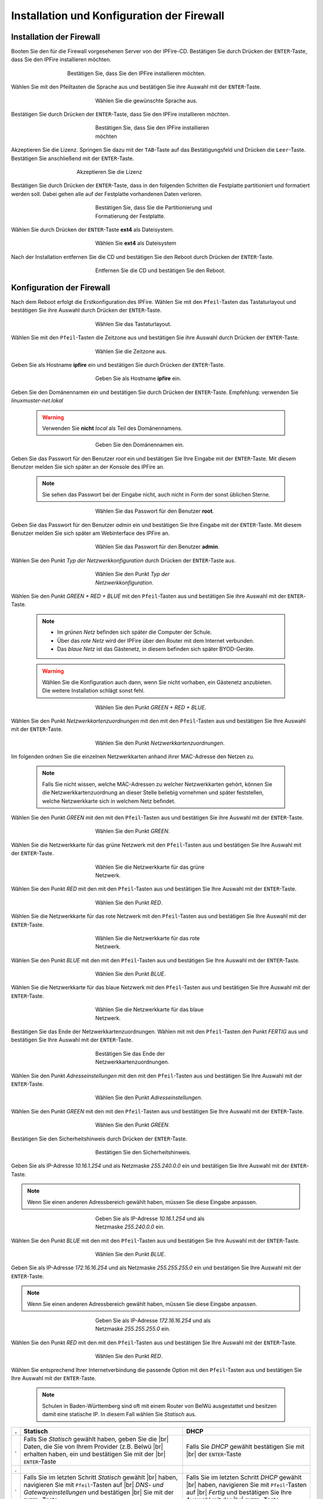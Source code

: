 .. |br| raw:: html

   <br />
   
.. |br| raw:: latex

   \\
   
   
Installation und Konfiguration der Firewall
===========================================

Installation der Firewall
-------------------------

Booten Sie den für die Firewall vorgesehenen Server von der IPFire-CD. Bestätigen Sie durch Drücken der ``ENTER``-Taste, dass Sie den IPFire installieren möchten.

.. figure:: media/firewall/010.png
   :width:  500px
   :align: center
   :alt: Schritt 1 der Installation der Firewall
   :figwidth: 500px

   Bestätigen Sie, dass Sie den IPFire installieren möchten.
   
Wählen Sie mit den Pfeiltasten die Sprache aus und bestätigen Sie ihre Auswahl mit der ``ENTER``-Taste.

.. figure:: media/firewall/020.png
   :width:  350px
   :align: center
   :alt: Schritt 2 der Installation der Firewall
   :figwidth: 350px

   Wählen Sie die gewünschte Sprache aus.

Bestätigen Sie durch Drücken der ``ENTER``-Taste, dass Sie den IPFire installieren möchten.

.. figure:: media/firewall/030.png
   :width:  350px
   :align: center
   :alt: Schritt 3 der Installation der Firewall
   :figwidth: 350px

   Bestätigen Sie, dass Sie den IPFire installieren möchten

Akzeptieren Sie die Lizenz. Springen Sie dazu mit der ``TAB``-Taste auf das Bestätigungsfeld und Drücken die  ``Leer``-Taste. Bestätigen Sie anschließend mit der  ``ENTER``-Taste.

.. figure:: media/firewall/040.png
   :width:  450px
   :align: center
   :alt: Schritt 4 der Installation der Firewall
   :figwidth: 450px

   Akzeptieren Sie die Lizenz
   
Bestätigen Sie durch Drücken der ``ENTER``-Taste, dass in den folgenden Schritten die Festplatte partitioniert und formatiert werden soll. Dabei gehen alle auf der Festplatte vorhandenen Daten verloren.

.. figure:: media/firewall/050.png
   :width:  350px
   :align: center
   :alt: Schritt 5 der Installation der Firewall
   :figwidth: 350px

   Bestätigen Sie, dass Sie die Partitionierung und Formatierung der Festplatte.
   
Wählen Sie durch Drücken der ``ENTER``-Taste **ext4** als Dateisystem.

.. figure:: media/firewall/060.png
   :width:  350px
   :align: center
   :alt: Schritt 6 der Installation der Firewall
   :figwidth: 350px

   Wählen Sie **ext4** als Dateisystem
   
Nach der Installation entfernen Sie die CD und bestätigen Sie den Reboot durch Drücken der ``ENTER``-Taste.

.. figure:: media/firewall/070.png
   :width:  350px
   :align: center
   :alt: Schritt 7 der Installation der Firewall
   :figwidth: 350px

   Entfernen Sie die CD und bestätigen Sie den Reboot.

Konfiguration der Firewall
--------------------------

Nach dem Reboot erfolgt die Erstkonfiguration des IPFire. Wählen Sie mit den ``Pfeil``-Tasten das Tastaturlayout und bestätigen Sie ihre Auswahl durch Drücken der ``ENTER``-Taste.

.. figure:: media/firewall/080.png
   :width:  350px
   :align: center
   :alt: Schritt 1 der Erstkonfiguration der Firewall
   :figwidth: 350px

   Wählen Sie das Tastaturlayout.
   
Wählen Sie mit den ``Pfeil``-Tasten die Zeitzone aus und bestätigen Sie ihre Auswahl durch Drücken der ``ENTER``-Taste.

.. figure:: media/firewall/090.png
   :width:  350px
   :align: center
   :alt: Schritt 2 der Erstkonfiguration der Firewall
   :figwidth: 350px

   Wählen Sie die Zeitzone aus.

Geben Sie als Hostname **ipfire** ein und bestätigen Sie durch Drücken der ``ENTER``-Taste.

.. figure:: media/firewall/100.png
   :width:  350px
   :align: center
   :alt: Schritt 3 der Erstkonfiguration der Firewall
   :figwidth: 350px

   Geben Sie als Hostname **ipfire** ein.
   
Geben Sie den Domänennamen ein und bestätigen Sie durch Drücken der ``ENTER``-Taste. Empfehlung: verwenden Sie `linuxmuster-net.lokal`

  .. warning::
   Verwenden Sie **nicht** `local` als Teil des Domänennamens.
   
.. figure:: media/firewall/110.png
   :width:  350px
   :align: center
   :alt: Schritt 4 der Erstkonfiguration der Firewall
   :figwidth: 350px

   Geben Sie den Domänennamen ein.
   
Geben Sie das Passwort für den Benutzer `root` ein und bestätigen Sie Ihre Eingabe mit der ``ENTER``-Taste. Mit diesem Benutzer melden Sie sich später an der Konsole des IPFire an.

  .. note::
   Sie sehen das Passwort bei der Eingabe nicht, auch nicht in Form der sonst üblichen Sterne.
      

.. figure:: media/firewall/120.png
   :width:  350px
   :align: center
   :alt: Schritt 5 der Erstkonfiguration der Firewall
   :figwidth: 350px

   Wählen Sie das Passwort für den Benutzer **root**.

Geben Sie das Passwort für den Benutzer `admin` ein und bestätigen Sie Ihre Eingabe mit der ``ENTER``-Taste. Mit diesem Benutzer melden Sie sich später am Webinterface des IPFire an. 
 
.. figure:: media/firewall/130.png
   :width:  350px
   :align: center
   :alt: Schritt 6 der Erstkonfiguration der Firewall
   :figwidth: 350px

   Wählen Sie das Passwort für den Benutzer **admin**.
   
Wählen Sie den Punkt `Typ der Netzwerkkonfiguration` durch Drücken der ``ENTER``-Taste aus.  

.. figure:: media/firewall/140.png
   :width:  350px
   :align: center
   :alt: Schritt 7 der Erstkonfiguration der Firewall
   :figwidth: 350px

   Wählen Sie den Punkt `Typ der Netzwerkkonfiguration`.

Wählen Sie den Punkt `GREEN + RED + BLUE` mit den ``Pfeil``-Tasten aus und bestätigen Sie ihre Auswahl mit der ``ENTER``-Taste.

  .. note::
   - Im `grünen Netz` befinden sich später die Computer der Schule.
   - Über das `rote Netz` wird der IPFire über den Router mit dem Internet verbunden.
   - Das `blaue Netz` ist das Gästenetz, in diesem befinden sich später BYOD-Geräte.

  .. warning::
   Wählen Sie die Konfiguration auch dann, wenn Sie nicht vorhaben, ein Gästenetz anzubieten. Die weitere Installation schlägt sonst fehl.
   
.. figure:: media/firewall/150.png
   :width:  350px
   :align: center
   :alt: Schritt 8 der Erstkonfiguration der Firewall
   :figwidth: 350px

   Wählen Sie den Punkt `GREEN + RED + BLUE`. 
   
Wählen Sie  den Punkt `Netzwerkkartenzuordnungen` mit den mit den ``Pfeil``-Tasten  aus und bestätigen Sie Ihre Auswahl mit der ``ENTER``-Taste.

.. figure:: media/firewall/160.png
   :width:  350px
   :align: center
   :alt: Schritt 9 der Erstkonfiguration der Firewall
   :figwidth: 350px
   
   Wählen Sie den Punkt `Netzwerkkartenzuordnungen`.

Im folgenden ordnen Sie die einzelnen Netzwerkkarten anhand ihrer MAC-Adresse den Netzen zu.

  .. note::
   Falls Sie nicht wissen, welche MAC-Adressen zu welcher Netzwerkkarten gehört, können Sie die Netzwerkkartenzuordnung an dieser Stelle beliebig vornehmen und später feststellen, welche Netzwerkkarte sich in welchem Netz befindet.
 
Wählen Sie den Punkt `GREEN` mit den mit den ``Pfeil``-Tasten  aus und bestätigen Sie ihre Auswahl mit der ``ENTER``-Taste.  
   
.. figure:: media/firewall/170.png
   :width:  350px
   :align: center
   :alt: Schritt 10 der Erstkonfiguration der Firewall
   :figwidth: 350px
   
   Wählen Sie den Punkt `GREEN`.
   
Wählen Sie die Netzwerkkarte für das grüne Netzwerk mit den ``Pfeil``-Tasten  aus und bestätigen Sie Ihre Auswahl mit der ``ENTER``-Taste.

.. figure:: media/firewall/180.png
   :width:  350px
   :align: center
   :alt: Schritt 11 der Erstkonfiguration der Firewall
   :figwidth: 350px
   
   Wählen Sie die Netzwerkkarte für das grüne Netzwerk.

Wählen Sie den Punkt `RED` mit den mit den ``Pfeil``-Tasten  aus und bestätigen Sie Ihre Auswahl mit der ``ENTER``-Taste.  
   
.. figure:: media/firewall/190.png
   :width:  350px
   :align: center
   :alt: Schritt 12 der Erstkonfiguration der Firewall
   :figwidth: 350px
   
   Wählen Sie den Punkt `RED`.
   
Wählen Sie die Netzwerkkarte für das rote Netzwerk mit den ``Pfeil``-Tasten  aus und bestätigen Sie Ihre Auswahl mit der ``ENTER``-Taste.

.. figure:: media/firewall/200.png
   :width:  350px
   :align: center
   :alt: Schritt 13 der Erstkonfiguration der Firewall
   :figwidth: 350px
   
   Wählen Sie die Netzwerkkarte für das rote Netzwerk.
   
Wählen Sie den Punkt `BLUE` mit den mit den ``Pfeil``-Tasten  aus und bestätigen Sie Ihre Auswahl mit der ``ENTER``-Taste.  
   
.. figure:: media/firewall/210.png
   :width:  350px
   :align: center
   :alt: Schritt 14 der Erstkonfiguration der Firewall
   :figwidth: 350px
   
   Wählen Sie den Punkt `BLUE`.
   
Wählen Sie die Netzwerkkarte für das blaue Netzwerk mit den ``Pfeil``-Tasten  aus und bestätigen Sie Ihre Auswahl mit der ``ENTER``-Taste.

.. figure:: media/firewall/220.png
   :width:  350px
   :align: center
   :alt: Schritt 15 der Erstkonfiguration der Firewall
   :figwidth: 350px
   
   Wählen Sie die Netzwerkkarte für das blaue Netzwerk.
   
Bestätigen Sie das Ende der Netzwerkkartenzuordnungen. Wählen mit mit den ``Pfeil``-Tasten den Punkt `FERTIG` aus und bestätigen Sie Ihre Auswahl mit der ``ENTER``-Taste. 

.. figure:: media/firewall/230.png
   :width:  350px
   :align: center
   :alt: Schritt 16 der Erstkonfiguration der Firewall
   :figwidth: 350px
   
   Bestätigen Sie das Ende der Netzwerkkartenzuordnungen.
   
Wählen Sie  den Punkt `Adresseinstellungen` mit den mit den ``Pfeil``-Tasten  aus und bestätigen Sie Ihre Auswahl mit der ``ENTER``-Taste.

.. figure:: media/firewall/240.png
   :width:  350px
   :align: center
   :alt: Schritt 17 der Erstkonfiguration der Firewall
   :figwidth: 350px
   
   Wählen Sie den Punkt `Adresseinstellungen`.
   
Wählen Sie  den Punkt `GREEN` mit den mit den ``Pfeil``-Tasten  aus und bestätigen Sie Ihre Auswahl mit der ``ENTER``-Taste.

.. figure:: media/firewall/250.png
   :width:  350px
   :align: center
   :alt: Schritt 18 der Erstkonfiguration der Firewall
   :figwidth: 350px
   
   Wählen Sie den Punkt `GREEN`.

Bestätigen Sie den Sicherheitshinweis durch Drücken der ``ENTER``-Taste.   
   
.. figure:: media/firewall/260.png
   :width:  350px
   :align: center
   :alt: Schritt 19 der Erstkonfiguration der Firewall
   :figwidth: 350px
   
   Bestätigen Sie den Sicherheitshinweis.   
   
Geben Sie als IP-Adresse `10.16.1.254` und als Netzmaske `255.240.0.0` ein und bestätigen Sie Ihre Auswahl mit der ``ENTER``-Taste.

.. note::
  Wenn Sie einen anderen Adressbereich gewählt haben, müssen Sie diese Eingabe anpassen.

.. figure:: media/firewall/270.png
   :width:  350px
   :align: center
   :alt: Schritt 19 der Erstkonfiguration der Firewall
   :figwidth: 350px
   
   Geben Sie als IP-Adresse `10.16.1.254` und als Netzmaske `255.240.0.0` ein.
   
Wählen Sie  den Punkt `BLUE` mit den mit den ``Pfeil``-Tasten  aus und bestätigen Sie Ihre Auswahl mit der ``ENTER``-Taste.

.. figure:: media/firewall/280.png
   :width:  350px
   :align: center
   :alt: Schritt 18 der Erstkonfiguration der Firewall
   :figwidth: 350px
   
   Wählen Sie den Punkt `BLUE`.
   
Geben Sie als IP-Adresse `172.16.16.254` und als Netzmaske `255.255.255.0` ein und bestätigen Sie Ihre Auswahl mit der ``ENTER``-Taste.

.. note::
  Wenn Sie einen anderen Adressbereich gewählt haben, müssen Sie diese Eingabe anpassen.

.. figure:: media/firewall/290.png
   :width:  350px
   :align: center
   :alt: Schritt 19 der Erstkonfiguration der Firewall
   :figwidth: 350px
   
   Geben Sie als IP-Adresse `172.16.16.254` und als Netzmaske `255.255.255.0` ein.
   
Wählen Sie den Punkt `RED` mit den mit den ``Pfeil``-Tasten  aus und bestätigen Sie Ihre Auswahl mit der ``ENTER``-Taste.

.. figure:: media/firewall/300.png
   :width:  350px
   :align: center
   :alt: Schritt 20 der Erstkonfiguration der Firewall
   :figwidth: 350px
   
   Wählen Sie den Punkt `RED`.

Wählen Sie entsprechend Ihrer Internetverbindung die passende Option mit den ``Pfeil``-Tasten  aus und bestätigen Sie Ihre Auswahl mit der ``ENTER``-Taste.

  .. note:: 
   Schulen in Baden-Württemberg sind oft mit einem Router von BelWü ausgestattet und besitzen damit eine statische IP. In diesem Fall wählen Sie `Statisch` aus. 
    
.. |STAT1| image:: media/firewall/310.png
   :width:  290px
   :align: middle
   :alt: Schritt 21a der Erstkonfiguration der Firewall

.. |STAT2| image:: media/firewall/340.png
   :width:  290px
   :align: middle
   :alt: Schritt 22a der Erstkonfiguration der Firewall

.. |STAT3| image:: media/firewall/350.png
   :width:  290px
   :align: middle
   :alt: Schritt 23a der Erstkonfiguration der Firewall   
   
.. |DHCP1| image:: media/firewall/320.png
   :width:  290px
   :align: middle
   :alt: Schritt 21b der Erstkonfiguration der Firewall
 
.. |DHCP2| image:: media/firewall/330.png
   :width:  290px
   :align: middle
   :alt: Schritt 22b der Erstkonfiguration der Firewall
   

=  =======================================================  ========================================================   
.  Statisch                                                 DHCP
=  =======================================================  ========================================================  
.  Falls Sie `Statisch` gewählt haben, geben Sie die |br|   Falls Sie `DHCP` gewählt bestätigen Sie mit |br|
   Daten, die Sie von Ihrem Provider (z.B. Belwü |br|       der ``ENTER``-Taste      
   erhalten haben, ein und bestätigen Sie mit der |br|
   ``ENTER``-Taste            
.  |STAT1|                                                  |DHCP1|
.  Falls Sie im letzten Schritt `Statisch` gewählt  |br|    Falls Sie im letzten Schritt `DHCP` gewählt  |br|
   haben, navigieren Sie mit ``Pfeil``-Tasten auf |br|      haben, navigieren Sie mit ``Pfeil``-Tasten auf |br|
   `DNS- und Gatewayeinstellungen` und bestätigen |br|      `Fertig` und bestätigen Sie Ihre Auswahl mit der |br|
   Sie mit der ``ENTER`` -Taste.                            ``ENTER`` -Taste.      
.  |STAT2|                                                  |DHCP2|
.  Geben Sie nun Ihren `primären` und `sekundären` |br|     Fahren Sie bitte nach der Tabelle fort.
   DNS sowie das Standard-Gateway ein und |br|
   bestätigen Sie Ihre Eingabe mit der ``ENTER``- |br|
   Taste.
.  |STAT3|
.  Navigieren Sie mit ``Pfeil``-Tasten auf `Fertig` |br|
   und bestätigen Sie Ihre Auswahl mit der ``ENTER``- |br|
   Taste.
.  |DHCP2|
=  =======================================================  ========================================================

Aktivieren Sie **nicht** den DHCP-Dienst für das grüne Netzwerk, diese Funktionalität übernimmt der der linuxmuster.net-Server selbst. Navigieren Sie mit den ``Pfeil``-Tasten auf die Schaltfläche `OK` und bestätigen Sie Ihre Auswahl mit der ``ENTER``-Taste.

.. figure:: media/firewall/360.png
   :width:  350px
   :align: center
   :alt: Schritt 24 der Erstkonfiguration der Firewall
   :figwidth: 350px
   
   Aktivieren Sie **nicht** den DHCP-Dienst.
   
Bestätigen Sie das Ende des Setups mit der `ENTER`-Taste.
   
.. figure:: media/firewall/370.png
   :width:  350px
   :align: center
   :alt: Schritt 25 der Erstkonfiguration der Firewall
   :figwidth: 350px
   
   Bestätigen Sie das Ende des Setups.   

   
Zuordnen der Netze zu den Netzwerkkarten
----------------------------------------- 
Falls Sie während des Setup nicht sicher waren, welche Netzwerkkarte sich in welchem Netz befindet erfolgt nun die Zuordnung. Anderenfalls fahren Sie bitte mit dem :ref:`ssh-config-label` fort.

Zuordnung der Netzwerkkarte zum grünen Netz
```````````````````````````````````````````
Verbinden Sie eine der drei Netzwerkkarten mit einem Switch. Im folgenden wird geprüft, ob diese Netzwetzwerkkarte dem grünen Netz zugeordnet ist. Verbinden Sie als nächstes einen Computer Ihrer Wahl mit diesem Switch und geben Sie dem Computer eine feste IP. Sie benötigen dazu folgende Daten:

.. note::
  Wenn Sie einen anderen Adressbereich gewählt haben, müssen Sie diese Eingabe anpassen.

* IP: `10.16.1.2`
* Netzmaske: `255.240.0.0`
* Gateway: `10.16.1.254`
 
.. note::
     An diesen Switch dürfen während des Testens keine weiteren Geräte angeschlossen sein. 

Pingen Sie nun auf die IP `10.16.1.254`. Erhalten Sie eine Antwort befindet sich diese Netzwerkkarte im grünen Netz. Fahren Sie in diesem Fall mit der :ref:`red-network` fort.

Erhalten Sie keine Antwort verbinden ziehen Sie das Kabel aus der 1. Netzwerkkarte des IPFires ab und stecken Sie es in die 2.
Pingen Sie erneut auf die IP `10.16.1.254`. Erhalten Sie eine Antwort befindet sich diese Netzwerkkarte im grünen Netz. Fahren Sie in diesem Fall mit :ref:`red-network` fort.

Erhalten Sie keine Antwort verbinden ziehen Sie das Kabel aus der 2. Netzwerkkarte ab und stecken Sie es in die 3. |br|
Testen Sie dies sicherheitshalber, indem sie erneut auf die IP `10.16.1.254` pingen. Sie erhalten nun eine Antwort.

.. _red-network:

Zuordnen der Netzwerkkarte zum roten Netz
```````````````````````````````````````````
Melden Sie sich mit dem Benutzer `root` und dem von Ihnen gewählten Passwort an der Konsole des IPFire an.

.. code-block:: console

  ipfire login: root
  Password: 
  
.. note::
   Sie sehen das Passwort bei der Eingabe nicht, auch nicht in Form der sonst üblichen Sterne. 
   
Verbinden Sie nun eine der beiden noch nicht angeschlossenen Netzwerkkarten mit Ihrem Router. Starten Sie danach das Netzwerk neu.

.. code-block:: console

  [root@ipfire ~]:# /etc/init.d/network restart 
   
Bringen Sie danach die Paketlisten auf den neuesten Stand, um die Verbindung zum Internet zur Prüfen.   

.. code-block:: console

  [root@ipfire ~]:# pakfire update

Wird der Befehl ohne Rückmeldung ausgeführt, befindet sich die Netzwerkkarte im roten Netz (und somit die dritte noch nicht verkabelte im blauen Netz, die belassen sie auch vorerst so). Fahren Sie mit dem :ref:`ssh-config-label` fort. |br|
Gibt der Befehl

.. code-block:: console

  [root@ipfire ~]:# pakfire update
  PAKFIRE ERROR: You need to be online to run pakfire!

zurück befindet sich die Netzwerkkarte im blauen Netz. |br|
Verbinden Sie in diesem Fall die verbleibende dritte Netzwerkkarte mit Ihrem Router und führen danach den Befehl

.. code-block:: console

  [root@ipfire ~]:# /etc/init.d/network restart
 
erneut aus. |br|
Die „blaue Netzwerkkarte“ bleibt vorerst unverkabelt.

.. _ssh-config-label:

Anpassen der SSH-Konfiguration
------------------------------  
Damit der linuxmuster.net-Server bei der Installation auf den IPFire zugreifen kann, muss der SSH-Server aktiviert werden. Die ist auf zwei alternativen Wegen möglich: auf der :ref:`Konsole <ssh-config-console-label>` des IPFire oder im :ref:`Webinterface <ssh-config-webinterface-label>` des IPFire. Beide Wege sind gleichwertig.

.. _ssh-config-webinterface-label:

Konfiguration über das Webinterface
````````````````````````````````````
Öffnen Sie in dem an den Switch angeschlossenen Computer einen Browser und rufen die Adresse `https://10.16.1.254:444` auf. Akzeptieren Sie den Sicherheitshinweis, in dem Sie zunächst auf ``Ich kenne das Risiko`` klicken.

.. note::
  Je nach Browser könne die folgenden Bilder variieren. Hier wurde der Firefox verwendet.

.. figure:: media/firewall/450.png
   :width:  350px
   :align: center
   :alt: Schritt 26 der Erstkonfiguration der Firewall
   :figwidth: 350px
   
   Rufen Sie die Adresse `https://10.16.1.254:444` auf und akzeptieren Sie den Sicherheitshinweis.

Klicken Sie auf ``Ausnahme hinzufügen``.

.. figure:: media/firewall/460.png
   :width:  350px
   :align: center
   :alt: Schritt 27 der Erstkonfiguration der Firewall
   :figwidth: 350px
   
   Klicken Sie auf ``Ausnahme hinzufügen``.

Klicken Sie auf ``Sicherheits-Ausnahme bestätigen``.

.. figure:: media/firewall/470.png
   :width:  350px
   :align: center
   :alt: Schritt 27 der Erstkonfiguration der Firewall
   :figwidth: 350px
   
   Klicken Sie auf ``Sicherheits-Ausnahme bestätigen``

Melden Sie sich mit dem Benutzer `admin` und dem von Ihnen gewählten Passwort an.

.. figure:: media/firewall/480.png
   :width:  350px
   :align: center
   :alt: Schritt 28 der Erstkonfiguration der Firewall
   :figwidth: 350px
   
   Geben Sie Ihre Anmeldedaten ein.
   
Klicken Sie unter ``System`` auf ``SSH-Zugriff``.

.. figure:: media/firewall/490.png
   :width:  550px
   :align: center
   :alt: Schritt 29 der Erstkonfiguration der Firewall
   :figwidth: 550px
   
   Klicken Sie unter ``System`` auf ``SSH-Zugriff``.
   
Setzen Sie zusätzlich Haken bei

 - SSH-Zugriff
 - Authentifizierung auf Basis öffentlicher Schlüssel zulassen
 
und bestätigen Sie Ihre Auswahl durch Klicken auf die Schaltfläche ``Speichern``.

 .. figure:: media/firewall/500.png
   :width:  550px
   :align: center
   :alt: Schritt 30 der Erstkonfiguration der Firewall
   :figwidth: 550px
   
   Erlauben sie den SSH-Zugriff sowie die Authentifizierung auf Basis öffentlicher Schlüssel
   
.. note::
  Werden in der Weboberfläche des IPFire Aktualisierungen gemeldet, spielen Sie diese bitte **nicht** ein. Nutzen Sie stattdessen nach der Installation des linuxmuster.net-Servers den Befehl ``linuxmuster-ipfire --upgrade``. So ist sichergestellt, dass die Version des IPFires mit der Version des linuxmuster.net-Server kompatibel sind. Siehe dazu auch :doc:`Aktualisierung der Firewall IPFire <../../howtos/keep-lmn-uptodate/2-update-ipfire/>`    
   
Fahren Sie nun mit der :ref:`Konfiguration des Proxys <proxy-config-label>` fort.

.. _ssh-config-console-label:   
   
Konfiguration über die Konsole
```````````````````````````````
Melden Sie sich an der Konsole mit dem Benutzer ``root`` und dem von Ihnen vergebenen Passwort an.
Bearbeiten Sie die Datei ``/var/ipfire/remote/settings`` mit dem Editor ``vi``, sodass diese den folgenden Inhalt hat. Die letzte Zeile muss nicht angepasst werden. 

.. code::

    ENABLE_SSH_KEYS=on
    ENABLE_SSH_PROTOCOLL1=off
    ENABLE_SSH_PASSWORDS=on
    ENABLE_SSH_PORTFW=off
    ENABLE_SSH=on
    __CGI__=CGI=HASH(0x840b7a0)
  

Außerdem legt man mit den Befehlen   

.. code::
   
   [root@ipfire ~]:# touch /var/ipfire/remote/enablessh
   [root@ipfire ~]:# chown nobody:nobody /var/ipfire/remote/enablessh
   
die Datei ``enablessh`` an, damit der SSH-Dienst gestartet werden kann. Der Befehl 

.. code::

   [root@ipfire ~]:# /etc/rc.d/init.d/sshd restart
   
startet den Dienst schließlich, was auf der Konsole mit einem [OK] quittiert wird.

.. figure:: media/firewall/510.png
   :width:  550px
   :align: center
   :alt: Schritt 31 der Erstkonfiguration der Firewall
   :figwidth: 550px
   
   Starten Sie den SSH-Dienst neu.
   
Fahren Sie nun mit der :ref:`Konfiguration des Proxys <proxy-config-label>` fort.   

.. _proxy-config-label:
   
Proxy-Zugriff für den Server aktivieren
----------------------------------------  
Der linuxmuster.net-Server darf uneingeschränkt auf das Internet zugreifen. Hierzu muss der Webproxy konfiguriert werden, es gibt wieder zwei gleichwertige Alternativen: :ref:`Webinterface <proxy-config-webinterface-label>` oder :ref:`Konsole <proxy-config-console-label>`.

.. _proxy-config-webinterface-label:

Konfiguration über das Webinterface
````````````````````````````````````
Öffnen Sie in dem an den Switch angeschlossenen Computer einen Browser und rufen die Adresse `https://10.16.1.254:444` auf. Akzeptieren Sie den Sicherheitshinweis, in dem Sie zunächst auf ``Ich kenne das Risiko`` klicken.

.. note::
  Je nach Browser könne die folgenden Bilder variieren. Hier wurde der Firefox verwendet.
  
.. figure:: media/firewall/450.png
   :width:  350px
   :align: center
   :alt: Schritt 26 der Erstkonfiguration der Firewall
   :figwidth: 350px
   
   Rufen Sie die Adresse `https://10.16.1.254:444` auf und akzeptieren Sie den Sicherheitshinweis.

Klicken Sie auf ``Ausnahme hinzufügen``.

.. figure:: media/firewall/460.png
   :width:  350px
   :align: center
   :alt: Schritt 27 der Erstkonfiguration der Firewall
   :figwidth: 350px
   
   Klicken Sie auf ``Ausnahme hinzufügen``.

Klicken Sie auf ``Sicherheits-Ausnahme bestätigen``.

.. figure:: media/firewall/470.png
   :width:  350px
   :align: center
   :alt: Schritt 27 der Erstkonfiguration der Firewall
   :figwidth: 350px
   
   Klicken Sie auf ``Sicherheits-Ausnahme bestätigen``

Melden Sie sich mit dem Benutzer `admin` und dem von Ihnen gewählten Passwort an.

.. figure:: media/firewall/480.png
   :width:  350px
   :align: center
   :alt: Schritt 28 der Erstkonfiguration der Firewall
   :figwidth: 350px
   
   Geben Sie Ihre Anmeldedaten ein.

Klicken Sie unter ``Netzwerk`` auf ``Web-Proxy``.

.. figure:: media/firewall/520.png
   :width:  350px
   :align: center
   :alt: Schritt 28 der Erstkonfiguration der Firewall
   :figwidth: 350px
   
   Klicken Sie unter ``Netzwerk`` auf ``Web-Proxy``.
   
Tragen Sie im Abschnitt Netzwerkbasierte Zugriffskontrolle im Eingabefeld unterhalb von ``Uneingeschränkte IP-Adressen (eine pro Zeile)``: die IP-Adresse des Servers also ``10.16.1.1`` ein. Betätigen Sie danach die Schaltfläche Speichern und Neustart auf der Seite unten.

.. figure:: media/firewall/530.png
   :width:  350px
   :align: center
   :alt: Schritt 28 der Erstkonfiguration der Firewall
   :figwidth: 350px
   
   Gestatten Sie dem Server uneingeschränkten Zugriff auf das Internet.
   
.. note::
  Werden in der Weboberfläche des IPFire Aktualisierungen gemeldet, spielen Sie diese bitte **nicht** ein. Nutzen Sie stattdessen nach der Installation des linuxmuster.net-Servers den Befehl ``linuxmuster-ipfire --upgrade``. So ist sichergestellt, dass die Version des IPFires mit der Version des linuxmuster.net-Server kompatibel sind. Siehe dazu auch :doc:`Aktualisierung der Firewall IPFire <../../howtos/keep-lmn-uptodate/2-update-ipfire/>`    
  
Fahren Sie nun mit der :ref:`Installation des Servers <server-install-label>` fort.
  
.. _proxy-config-console-label:  
  
Konfiguration über die Konsole
``````````````````````````````` 
Zunächst wird ein neuer Ordner ``acls`` angelegt und dessen recht angepasst.

.. code::

    [root@ipfire ~]:# mkdir /var/ipfire/proxy/advanced/acls
    [root@ipfire ~]:# chown nobody:nobody /var/ipfire/proxy/advanced/acls
    
In diesem Ordner wird die Datei ``src_unrestricted_ip.acl`` erzeugt und ihre Rechte angepasst.

.. code::

    [root@ipfire ~]:# touch /var/ipfire/proxy/advanced/acls/src_unrestricted_ip.acl
    [root@ipfire ~]:# chown nobody:nobody /var/ipfire/proxy/advanced/acls/src_unrestricted_ip.acl
    
In die erstellte Datei mit dem Editor ``vi`` die IP des Servers eingetragen.

.. note::
  Wenn Sie einen anderen Adressbereich gewählt haben, müssen Sie diese Eingabe anpassen.

.. code::

    10.16.1.1
    
Abschließend wird Webproxy-Dienst neu gestartet.

.. code::
    
    [root@ipfire ~]:# /etc/rc.d/init.d/squid restart
    
Bei Erfolg wieder keinerlei Ausgabe erzeugt.

.. note::
  Werden in der Weboberfläche des IPFire Aktualisierungen gemeldet, spielen Sie diese bitte **nicht** ein. Nutzen Sie stattdessen nach der Installation des linuxmuster.net-Servers den Befehl ``linuxmuster-ipfire --upgrade``. So ist sichergestellt, dass die Version des IPFires mit der Version des linuxmuster.net-Server kompatibel sind. Siehe dazu auch :doc:`Aktualisierung der Firewall IPFire <../../howtos/keep-lmn-uptodate/2-update-ipfire/>`    
  
Fahren Sie nun mit der :ref:`Installation des Servers <server-install-label>` fort.  